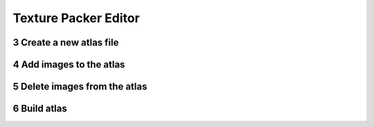 .. sectnum::
   :depth: 3
   :start: 3
   
Texture Packer Editor
=====================


Create a new atlas file
-----------------------


Add images to the atlas
-----------------------



Delete images from the atlas
----------------------------



Build atlas
-----------